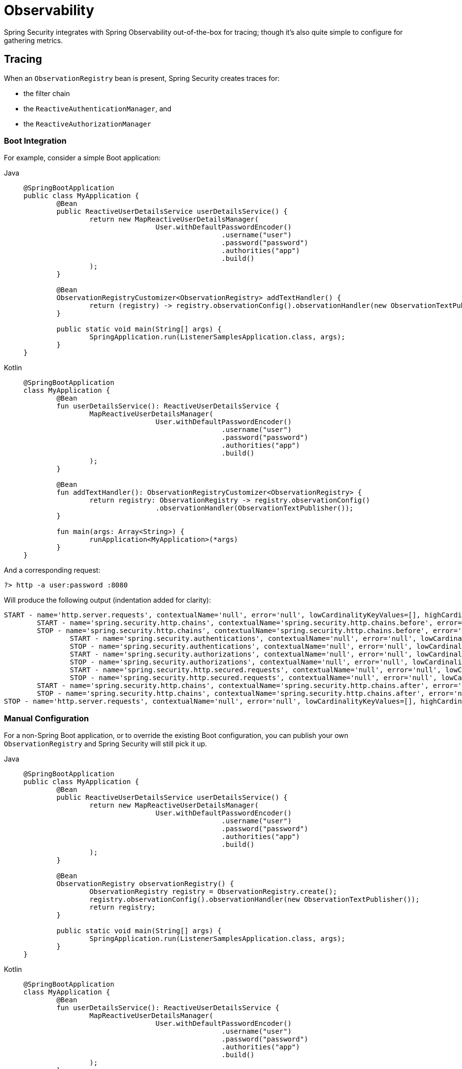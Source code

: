 [[webflux-observability]]
= Observability

Spring Security integrates with Spring Observability out-of-the-box for tracing; though it's also quite simple to configure for gathering metrics.

[[webflux-observability-tracing]]
== Tracing

When an `ObservationRegistry` bean is present, Spring Security creates traces for:

* the filter chain
* the `ReactiveAuthenticationManager`, and
* the `ReactiveAuthorizationManager`

[[webflux-observability-tracing-boot]]
=== Boot Integration

For example, consider a simple Boot application:

[tabs]
======
Java::
+
[source,java,role="primary"]
----
@SpringBootApplication
public class MyApplication {
	@Bean
	public ReactiveUserDetailsService userDetailsService() {
		return new MapReactiveUserDetailsManager(
				User.withDefaultPasswordEncoder()
						.username("user")
						.password("password")
						.authorities("app")
						.build()
		);
	}

	@Bean
	ObservationRegistryCustomizer<ObservationRegistry> addTextHandler() {
		return (registry) -> registry.observationConfig().observationHandler(new ObservationTextPublisher());
	}

	public static void main(String[] args) {
		SpringApplication.run(ListenerSamplesApplication.class, args);
	}
}
----

Kotlin::
+
[source,kotlin,role="secondary"]
----
@SpringBootApplication
class MyApplication {
	@Bean
	fun userDetailsService(): ReactiveUserDetailsService {
		MapReactiveUserDetailsManager(
				User.withDefaultPasswordEncoder()
						.username("user")
						.password("password")
						.authorities("app")
						.build()
		);
	}

	@Bean
	fun addTextHandler(): ObservationRegistryCustomizer<ObservationRegistry> {
		return registry: ObservationRegistry -> registry.observationConfig()
				.observationHandler(ObservationTextPublisher());
	}

	fun main(args: Array<String>) {
		runApplication<MyApplication>(*args)
	}
}
----
======

And a corresponding request:

[source,bash]
----
?> http -a user:password :8080
----

Will produce the following output (indentation added for clarity):

[source,bash]
----
START - name='http.server.requests', contextualName='null', error='null', lowCardinalityKeyValues=[], highCardinalityKeyValues=[], map=[class io.micrometer.tracing.handler.TracingObservationHandler$TracingContext='io.micrometer.tracing.handler.TracingObservationHandler$TracingContext@5dfdb78', class io.micrometer.core.instrument.LongTaskTimer$Sample='SampleImpl{duration(seconds)=0.00191856, duration(nanos)=1918560.0, startTimeNanos=101177265022745}', class io.micrometer.core.instrument.Timer$Sample='io.micrometer.core.instrument.Timer$Sample@121549e0']
	START - name='spring.security.http.chains', contextualName='spring.security.http.chains.before', error='null', lowCardinalityKeyValues=[chain.size='14', filter.section='before'], highCardinalityKeyValues=[request.line='/'], map=[class io.micrometer.tracing.handler.TracingObservationHandler$TracingContext='io.micrometer.tracing.handler.TracingObservationHandler$TracingContext@3932a48c', class io.micrometer.core.instrument.LongTaskTimer$Sample='SampleImpl{duration(seconds)=4.65777E-4, duration(nanos)=465777.0, startTimeNanos=101177276300777}', class io.micrometer.core.instrument.Timer$Sample='io.micrometer.core.instrument.Timer$Sample@562db70f']
	STOP - name='spring.security.http.chains', contextualName='spring.security.http.chains.before', error='null', lowCardinalityKeyValues=[chain.size='14', filter.section='before'], highCardinalityKeyValues=[request.line='/'], map=[class io.micrometer.tracing.handler.TracingObservationHandler$TracingContext='io.micrometer.tracing.handler.TracingObservationHandler$TracingContext@3932a48c', class io.micrometer.core.instrument.LongTaskTimer$Sample='SampleImpl{duration(seconds)=0.003733105, duration(nanos)=3733105.0, startTimeNanos=101177276300777}', class io.micrometer.core.instrument.Timer$Sample='io.micrometer.core.instrument.Timer$Sample@562db70f']
		START - name='spring.security.authentications', contextualName='null', error='null', lowCardinalityKeyValues=[authentication.failure.type='Optional', authentication.method='UserDetailsRepositoryReactiveAuthenticationManager', authentication.request.type='UsernamePasswordAuthenticationToken'], highCardinalityKeyValues=[], map=[class io.micrometer.tracing.handler.TracingObservationHandler$TracingContext='io.micrometer.tracing.handler.TracingObservationHandler$TracingContext@574ba6cd', class io.micrometer.core.instrument.LongTaskTimer$Sample='SampleImpl{duration(seconds)=3.21015E-4, duration(nanos)=321015.0, startTimeNanos=101177336038417}', class io.micrometer.core.instrument.Timer$Sample='io.micrometer.core.instrument.Timer$Sample@49202cc7']
		STOP - name='spring.security.authentications', contextualName='null', error='null', lowCardinalityKeyValues=[authentication.failure.type='Optional', authentication.method='UserDetailsRepositoryReactiveAuthenticationManager', authentication.request.type='UsernamePasswordAuthenticationToken', authentication.result.type='UsernamePasswordAuthenticationToken'], highCardinalityKeyValues=[], map=[class io.micrometer.tracing.handler.TracingObservationHandler$TracingContext='io.micrometer.tracing.handler.TracingObservationHandler$TracingContext@574ba6cd', class io.micrometer.core.instrument.LongTaskTimer$Sample='SampleImpl{duration(seconds)=0.37574992, duration(nanos)=3.7574992E8, startTimeNanos=101177336038417}', class io.micrometer.core.instrument.Timer$Sample='io.micrometer.core.instrument.Timer$Sample@49202cc7']
		START - name='spring.security.authorizations', contextualName='null', error='null', lowCardinalityKeyValues=[object.type='SecurityContextServerWebExchange'], highCardinalityKeyValues=[], map=[class io.micrometer.tracing.handler.TracingObservationHandler$TracingContext='io.micrometer.tracing.handler.TracingObservationHandler$TracingContext@6f837332', class io.micrometer.core.instrument.LongTaskTimer$Sample='SampleImpl{duration(seconds)=2.65687E-4, duration(nanos)=265687.0, startTimeNanos=101177777941381}', class io.micrometer.core.instrument.Timer$Sample='io.micrometer.core.instrument.Timer$Sample@7f5bc7cb']
		STOP - name='spring.security.authorizations', contextualName='null', error='null', lowCardinalityKeyValues=[authorization.decision='true', object.type='SecurityContextServerWebExchange'], highCardinalityKeyValues=[authentication.authorities='[app]', authorization.decision.details='AuthorizationDecision [granted=true]'], map=[class io.micrometer.tracing.handler.TracingObservationHandler$TracingContext='io.micrometer.tracing.handler.TracingObservationHandler$TracingContext@6f837332', class io.micrometer.core.instrument.LongTaskTimer$Sample='SampleImpl{duration(seconds)=0.039239047, duration(nanos)=3.9239047E7, startTimeNanos=101177777941381}', class io.micrometer.core.instrument.Timer$Sample='io.micrometer.core.instrument.Timer$Sample@7f5bc7cb']
		START - name='spring.security.http.secured.requests', contextualName='null', error='null', lowCardinalityKeyValues=[], highCardinalityKeyValues=[], map=[class io.micrometer.tracing.handler.TracingObservationHandler$TracingContext='io.micrometer.tracing.handler.TracingObservationHandler$TracingContext@2f33dfae', class io.micrometer.core.instrument.LongTaskTimer$Sample='SampleImpl{duration(seconds)=3.1775E-4, duration(nanos)=317750.0, startTimeNanos=101177821377592}', class io.micrometer.core.instrument.Timer$Sample='io.micrometer.core.instrument.Timer$Sample@63b0d28f']
		STOP - name='spring.security.http.secured.requests', contextualName='null', error='null', lowCardinalityKeyValues=[], highCardinalityKeyValues=[], map=[class io.micrometer.tracing.handler.TracingObservationHandler$TracingContext='io.micrometer.tracing.handler.TracingObservationHandler$TracingContext@2f33dfae', class io.micrometer.core.instrument.LongTaskTimer$Sample='SampleImpl{duration(seconds)=0.219901971, duration(nanos)=2.19901971E8, startTimeNanos=101177821377592}', class io.micrometer.core.instrument.Timer$Sample='io.micrometer.core.instrument.Timer$Sample@63b0d28f']
	START - name='spring.security.http.chains', contextualName='spring.security.http.chains.after', error='null', lowCardinalityKeyValues=[chain.size='14', filter.section='after'], highCardinalityKeyValues=[request.line='/'], map=[class io.micrometer.tracing.handler.TracingObservationHandler$TracingContext='io.micrometer.tracing.handler.TracingObservationHandler$TracingContext@40b25623', class io.micrometer.core.instrument.LongTaskTimer$Sample='SampleImpl{duration(seconds)=3.25118E-4, duration(nanos)=325118.0, startTimeNanos=101178044824275}', class io.micrometer.core.instrument.Timer$Sample='io.micrometer.core.instrument.Timer$Sample@3b6cec2']
	STOP - name='spring.security.http.chains', contextualName='spring.security.http.chains.after', error='null', lowCardinalityKeyValues=[chain.size='14', filter.section='after'], highCardinalityKeyValues=[request.line='/'], map=[class io.micrometer.tracing.handler.TracingObservationHandler$TracingContext='io.micrometer.tracing.handler.TracingObservationHandler$TracingContext@40b25623', class io.micrometer.core.instrument.LongTaskTimer$Sample='SampleImpl{duration(seconds)=0.001693146, duration(nanos)=1693146.0, startTimeNanos=101178044824275}', class io.micrometer.core.instrument.Timer$Sample='io.micrometer.core.instrument.Timer$Sample@3b6cec2']
STOP - name='http.server.requests', contextualName='null', error='null', lowCardinalityKeyValues=[], highCardinalityKeyValues=[], map=[class io.micrometer.tracing.handler.TracingObservationHandler$TracingContext='io.micrometer.tracing.handler.TracingObservationHandler$TracingContext@5dfdb78', class io.micrometer.core.instrument.LongTaskTimer$Sample='SampleImpl{duration(seconds)=0.784320641, duration(nanos)=7.84320641E8, startTimeNanos=101177265022745}', class io.micrometer.core.instrument.Timer$Sample='io.micrometer.core.instrument.Timer$Sample@121549e0']
----

[[webflux-observability-tracing-manual-configuration]]
=== Manual Configuration

For a non-Spring Boot application, or to override the existing Boot configuration, you can publish your own `ObservationRegistry` and Spring Security will still pick it up.

[tabs]
======
Java::
+
[source,java,role="primary"]
----
@SpringBootApplication
public class MyApplication {
	@Bean
	public ReactiveUserDetailsService userDetailsService() {
		return new MapReactiveUserDetailsManager(
				User.withDefaultPasswordEncoder()
						.username("user")
						.password("password")
						.authorities("app")
						.build()
		);
	}

	@Bean
	ObservationRegistry observationRegistry() {
		ObservationRegistry registry = ObservationRegistry.create();
		registry.observationConfig().observationHandler(new ObservationTextPublisher());
		return registry;
	}

	public static void main(String[] args) {
		SpringApplication.run(ListenerSamplesApplication.class, args);
	}
}
----

Kotlin::
+
[source,kotlin,role="secondary"]
----
@SpringBootApplication
class MyApplication {
	@Bean
	fun userDetailsService(): ReactiveUserDetailsService {
		MapReactiveUserDetailsManager(
				User.withDefaultPasswordEncoder()
						.username("user")
						.password("password")
						.authorities("app")
						.build()
		);
	}

	@Bean
	fun observationRegistry(): ObservationRegistry {
		ObservationRegistry registry = ObservationRegistry.create()
		registry.observationConfig().observationHandler(ObservationTextPublisher())
		return registry
	}

	fun main(args: Array<String>) {
		runApplication<MyApplication>(*args)
	}
}
----

Xml::
+
[source,kotlin,role="secondary"]
----
<sec:http auto-config="true" observation-registry-ref="ref">
	<sec:intercept-url pattern="/**" access="authenticated"/>
</sec:http>

<!-- define and configure ObservationRegistry bean -->
----
======

[[webflux-observability-tracing-disable]]
=== Disabling Observability

If you don't want any Spring Security observations, in a Spring Boot application you can publish a `ObservationRegistry.NOOP` `@Bean`.
However, this may turn off observations for more than just Spring Security.

Instead, you can publish a `SecurityObservationSettings` like the following:

[tabs]
======
Java::
+
[source,java,role="primary"]
----
@Bean
SecurityObservationSettings noSpringSecurityObservations() {
	return SecurityObservationSettings.noObservations();
}
----

Kotlin::
+
[source,kotlin,role="secondary"]
----
@Bean
fun noSpringSecurityObservations(): SecurityObservationSettings {
	return SecurityObservationSettings.noObservations()
}
----
======

and then Spring Security will not wrap any filter chains, authentications, or authorizations in their `ObservationXXX` counterparts.

[TIP]
There is no facility for disabling observations with XML support.
Instead, simply do not set the `observation-registry-ref` attribute.

You can also disable security for only a subset of Security's observations.
For example, the `SecurityObservationSettings` bean excludes the filter chain observations by default.
So, you can also do:

[tabs]
======
Java::
+
[source,java,role="primary"]
----
@Bean
SecurityObservationSettings defaultSpringSecurityObservations() {
	return SecurityObservationSettings.withDefaults().build();
}
----

Kotlin::
+
[source,kotlin,role="secondary"]
----
@Bean
fun defaultSpringSecurityObservations(): SecurityObservationSettings {
	return SecurityObservationSettings.withDefaults().build()
}
----
======

Or you can turn on and off observations individually, based on the defaults:

[tabs]
======
Java::
+
[source,java,role="primary"]
----
@Bean
SecurityObservationSettings allSpringSecurityObservations() {
	return SecurityObservationSettings.withDefaults()
            .shouldObserveFilterChains(true).build();
}
----

Kotlin::
+
[source,kotlin,role="secondary"]
----
@Bean
fun allSpringSecurityObservations(): SecurityObservationSettings {
    return SecurityObservabilityDefaults.builder()
            .shouldObserveFilterChains(true).build()
}
----
======

[NOTE]
=====
For backward compatibility, all Spring Security observations are made unless a `SecurityObservationSettings` is published.
=====

[[webflux-observability-tracing-listing]]
=== Trace Listing

Spring Security tracks the following spans on each request:

1. `spring.security.http.requests` - a span that wraps the entire filter chain, including the request
2. `spring.security.http.chains.before` - a span that wraps the receiving part of the security filters
3. `spring.security.http.chains.after` - a span that wraps the returning part of the security filters
4. `spring.security.http.secured.requests` - a span that wraps the now-secured application request
5. `spring.security.http.unsecured.requests` - a span that wraps requests that Spring Security does not secure
6. `spring.security.authentications` - a span that wraps authentication attempts
7. `spring.security.authorizations` - a span that wraps authorization attempts

[TIP]
`spring.security.http.chains.before` + `spring.security.http.secured.requests` + `spring.security.http.chains.after` = `spring.security.http.requests`
`spring.security.http.chains.before` + `spring.security.http.chains.after` = Spring Security's part of the request
